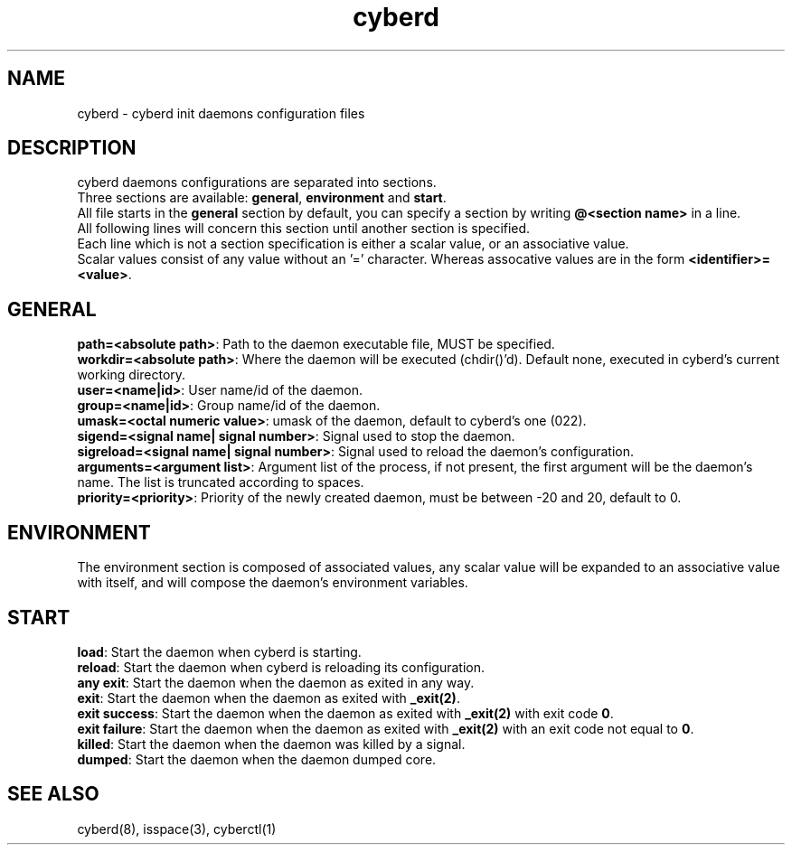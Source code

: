 .\" Automatically generated by uman from srcutils for HeylelOS
.\" Copyright (c) 2019, 
.\" All rights reserved.
.TH "cyberd" "5" "2019-10-20" "HeylelOS"
.SH "NAME"
cyberd \- cyberd init daemons configuration files
.SH "DESCRIPTION"
cyberd daemons configurations are separated into sections.
.br
Three sections are available: \fBgeneral\fR, \fBenvironment\fR and \fBstart\fR.
.br
All file starts in the \fBgeneral\fR section by default, you can specify a section by writing \fB@<section name>\fR in a line.
.br
All following lines will concern this section until another section is specified.
.br
Each line which is not a section specification is either a scalar value, or an associative value.
.br
Scalar values consist of any value without an '=' character. Whereas assocative values are in the form \fB<identifier>=<value>\fR.
.br

.SH "GENERAL"
\fBpath=<absolute path>\fR: Path to the daemon executable file, MUST be specified.
.br
\fBworkdir=<absolute path>\fR: Where the daemon will be executed (chdir()'d). Default none, executed in cyberd's current working directory.
.br
\fBuser=<name|id>\fR: User name/id of the daemon.
.br
\fBgroup=<name|id>\fR: Group name/id of the daemon.
.br
\fBumask=<octal numeric value>\fR: umask of the daemon, default to cyberd's one (022).
.br
\fBsigend=<signal name| signal number>\fR: Signal used to stop the daemon.
.br
\fBsigreload=<signal name| signal number>\fR: Signal used to reload the daemon's configuration.
.br
\fBarguments=<argument list>\fR: Argument list of the process, if not present, the first argument will be the daemon's name. The list is truncated according to spaces.
.br
\fBpriority=<priority>\fR: Priority of the newly created daemon, must be between \-20 and 20, default to 0.
.br

.SH "ENVIRONMENT"
The environment section is composed of associated values, any scalar value will be expanded to an associative value with itself, and will compose the daemon's environment variables.
.SH "START"
\fBload\fR: Start the daemon when cyberd is starting.
.br
\fBreload\fR: Start the daemon when cyberd is reloading its configuration.
.br
\fBany exit\fR: Start the daemon when the daemon as exited in any way.
.br
\fBexit\fR: Start the daemon when the daemon as exited with \fB_exit(2)\fR.
.br
\fBexit success\fR: Start the daemon when the daemon as exited with \fB_exit(2)\fR with exit code \fB0\fR.
.br
\fBexit failure\fR: Start the daemon when the daemon as exited with \fB_exit(2)\fR with an exit code not equal to \fB0\fR.
.br
\fBkilled\fR: Start the daemon when the daemon was killed by a signal.
.br
\fBdumped\fR: Start the daemon when the daemon dumped core.
.br

.SH "SEE ALSO"
cyberd(8), isspace(3), cyberctl(1)
